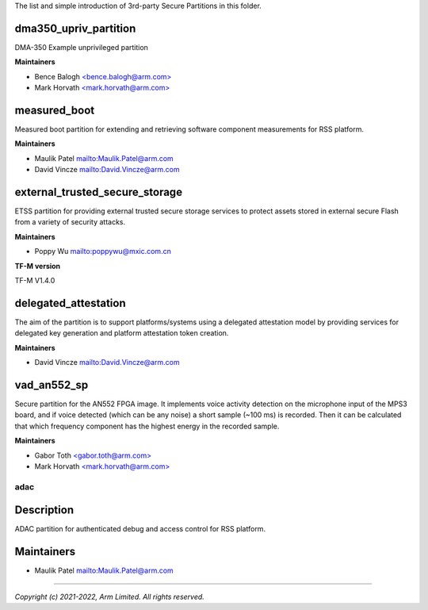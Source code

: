 The list and simple introduction of 3rd-party Secure Partitions in this folder.

**********************
dma350_upriv_partition
**********************

DMA-350 Example unprivileged partition

**Maintainers**

- Bence Balogh `<bence.balogh@arm.com> <bence.balogh@arm.com>`_
- Mark Horvath `<mark.horvath@arm.com> <mark.horvath@arm.com>`_

*************
measured_boot
*************

Measured boot partition for extending and retrieving software component
measurements for RSS platform.

**Maintainers**

- Maulik Patel `<Maulik.Patel@arm.com>`_
- David Vincze `<David.Vincze@arm.com>`_

*******************************
external_trusted_secure_storage
*******************************

ETSS partition for providing external trusted secure storage services
to protect assets stored in external secure Flash from a variety of
security attacks.

**Maintainers**

- Poppy Wu `<poppywu@mxic.com.cn>`_

**TF-M version**

TF-M V1.4.0

*********************
delegated_attestation
*********************

The aim of the partition is to support platforms/systems using a delegated
attestation model by providing services for delegated key generation and
platform attestation token creation.

**Maintainers**

- David Vincze `<David.Vincze@arm.com>`_

************
vad_an552_sp
************

Secure partition for the AN552 FPGA image. It implements voice activity
detection on the microphone input of the MPS3 board, and if voice detected
(which can be any noise) a short sample (~100 ms) is recorded. Then it can be
calculated that which frequency component has the highest energy in the
recorded sample.

**Maintainers**

- Gabor Toth `<gabor.toth@arm.com> <gabor.toth@arm.com>`_
- Mark Horvath `<mark.horvath@arm.com> <mark.horvath@arm.com>`_

####
adac
####

***********
Description
***********
ADAC partition for authenticated debug and access control for RSS platform.

***********
Maintainers
***********
- Maulik Patel `<Maulik.Patel@arm.com>`_

---------------------------

*Copyright (c) 2021-2022, Arm Limited. All rights reserved.*
